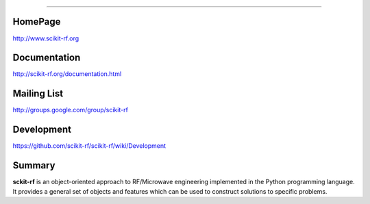 
=================


HomePage
--------
http://www.scikit-rf.org

Documentation
-------------
http://scikit-rf.org/documentation.html

Mailing List
------------
http://groups.google.com/group/scikit-rf

Development
------------
https://github.com/scikit-rf/scikit-rf/wiki/Development

Summary
--------
**sckit-rf** is an object-oriented approach to RF/Microwave engineering 
implemented in the Python programming language. It provides a general 
set of objects and features which can be used to construct solutions 
to specific problems.  




